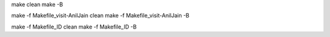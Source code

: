 
make clean
make -B

make -f Makefile_visit-AnilJain clean
make -f Makefile_visit-AnilJain -B

make -f Makefile_ID clean
make -f Makefile_ID -B

